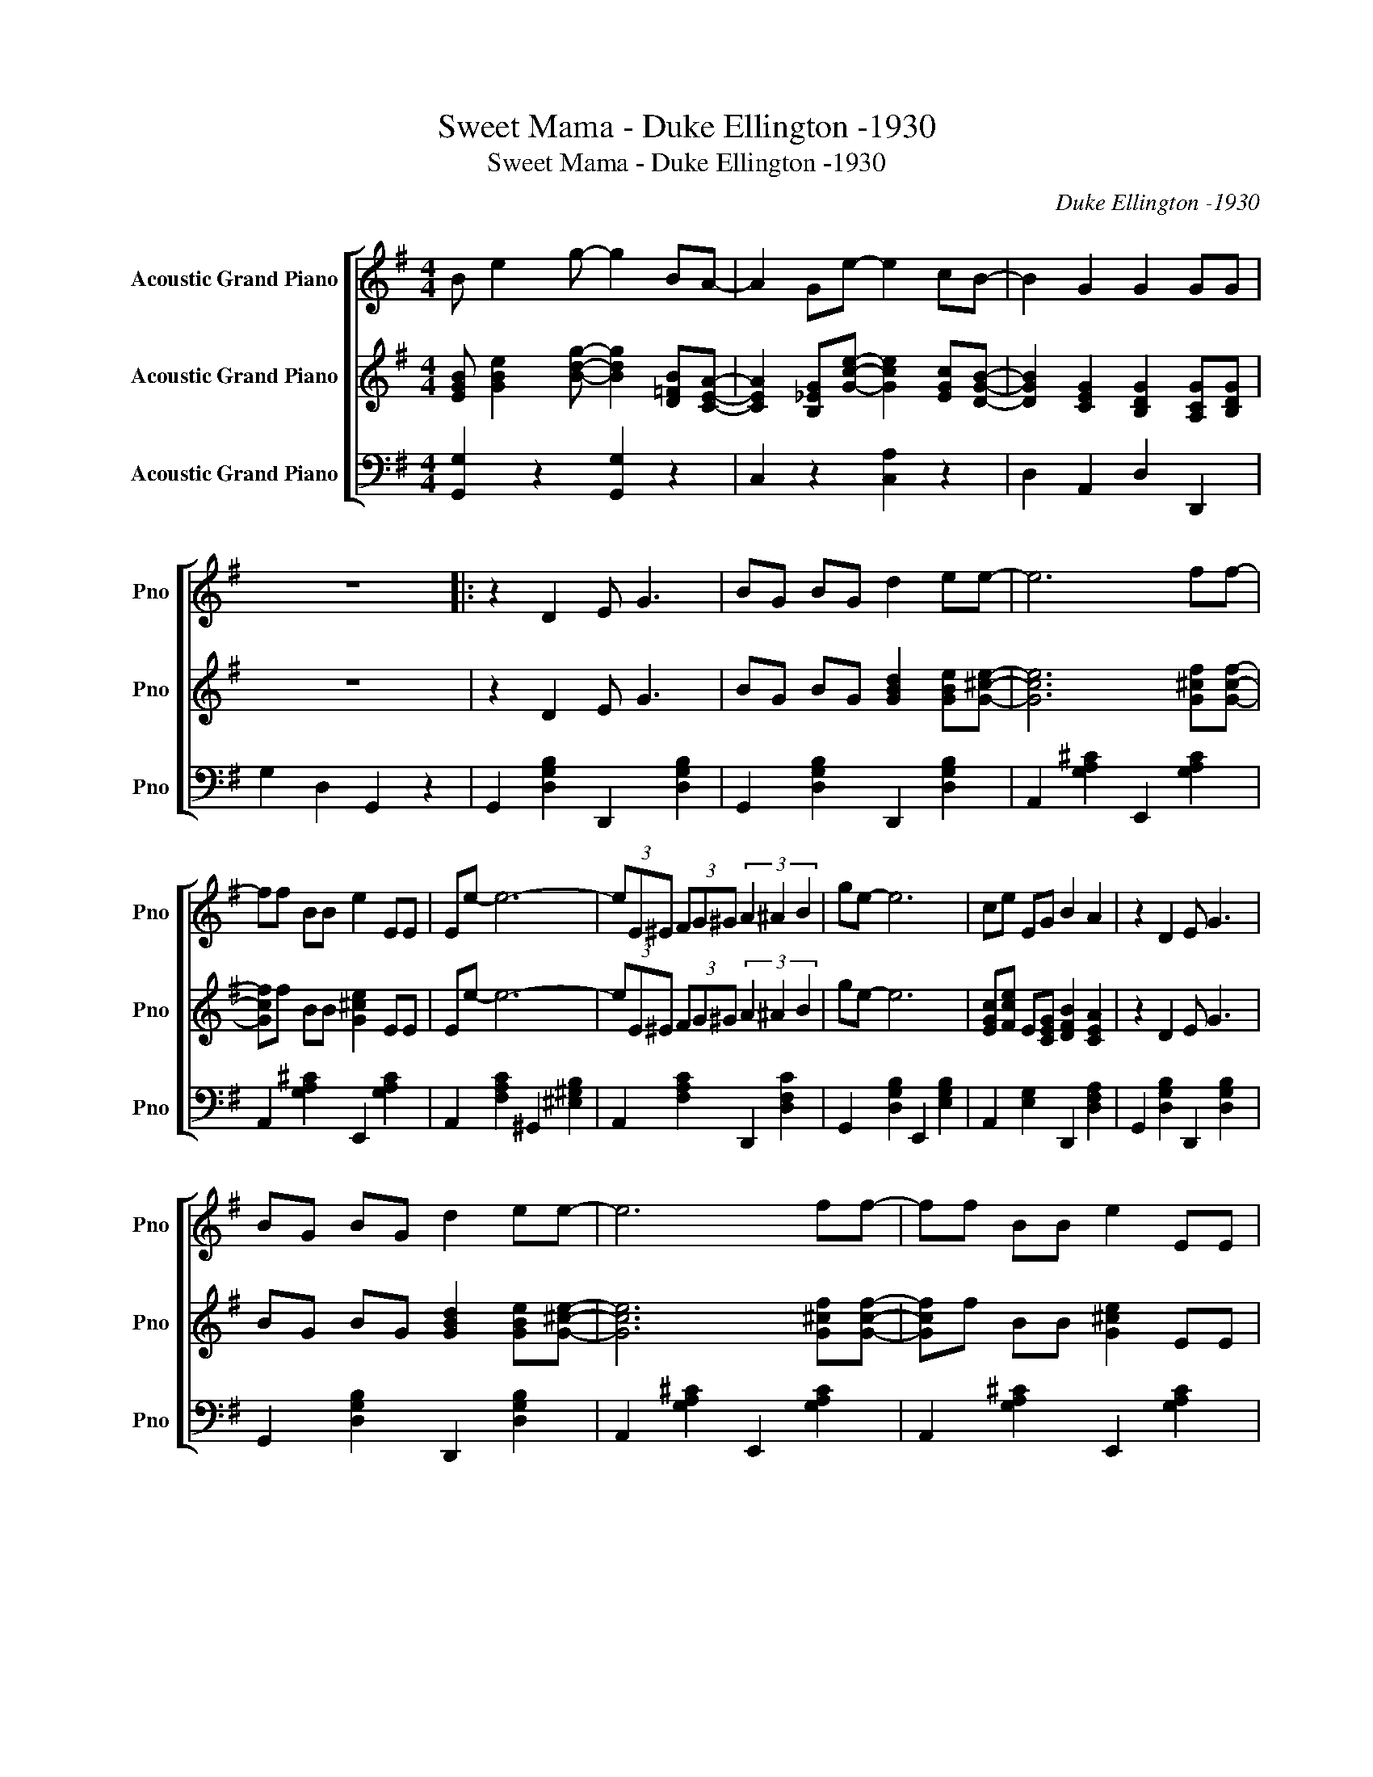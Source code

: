 X:1
T:Sweet Mama - Duke Ellington -1930
T:Sweet Mama - Duke Ellington -1930
C:Duke Ellington -1930
Z:Public Domain
%%score [ 1 2 3 ]
L:1/8
M:4/4
K:G
V:1 treble nm="Acoustic Grand Piano" snm="Pno"
%%MIDI program 0
V:2 treble nm="Acoustic Grand Piano" snm="Pno"
%%MIDI channel 3
%%MIDI program 0
V:3 bass nm="Acoustic Grand Piano" snm="Pno"
%%MIDI channel 2
%%MIDI program 0
L:1/4
V:1
 B e2 g- g2 BA- | A2 Ge- e2 cB- | B2 G2 G2 GG | z8 |: z2 D2 E G3 | BG BG d2 ee- | e6 ff- | %7
 ff BB e2 EE | Ee- e6- | (3eE^E (3FG^G (3A2 ^A2 B2 | ge- e6 | ce EG B2 A2 | z2 D2 E G3 | %13
 BG BG d2 ee- | e6 ff- | ff BB e2 EE | Ee- e6 | GE GE B2 BG- | G4 AB cd- | d2 cB A2 G2 | FE- E6 | %21
 z F ^GB e2 B2 | E8 | G/F/=F/E/ G/^F/=F/E/ B B2 E- | E e3 e4- | (3eE^E (3FG^G (3A2 ^A2 B2 | %26
 ge- e6 | ce EG B2 A2 | z2 D2 E G3 | BG BG d2 ee- | e6 ff- | ff BB e2 EE | ED- D4- DD | %33
 (3^DE^E (3FG^G (3A2 ^A2 B2 | g4 AB cd- | d2 BG E4 :| B e2 g- g2 BA- | A2 Ge- e2 cB- | %38
 B2 G2 G2 GG- | G6 z2 |] %40
V:2
 [BGE] [eBG]2 [gdB]- [gdB]2 [B=FD][AEC]- | [AEC]2 [G_EB,][ecG]- [ecG]2 [cGE][BGD]- | %2
 [BGD]2 [GEC]2 [GDB,]2 [GCA,][GDB,] | z8 | z2 D2 E G3 | BG BG [dBG]2 [eBG][e^cG]- | %6
 [ecG]6 [f^cG][fcG]- | [fcG]f BB [e^cG]2 EE | Ee- e6- | (3eE^E (3FG^G (3A2 ^A2 B2 | ge- e6 | %11
 [cGE][ecF] E[GEC] [BFD]2 [AEC]2 | z2 D2 E G3 | BG BG [dBG]2 [eBG][e^cG]- | [ecG]6 [f^cG][fcG]- | %15
 [fcG]f BB [e^cG]2 EE | Ee- e6 | GE GE [BFD]2 [BFD][GB,]- | [GB,]4 AB cd- | d2 cB A2 G2 | FE- E6 | %21
 z F ^GB e2 B2 | E8 | G/F/=F/E/ G/^F/=F/E/ B B2 E- | E e3 e4- | (3eE^E (3FG^G (3A2 ^A2 B2 | %26
 ge- e6 | [cGE][ecF] E[GEC] [BFD]2 [AEC]2 | z2 D2 E G3 | BG BG [dBG]2 [eBG][e^cG]- | %30
 [ecG]6 [f^cG][fcG]- | [fcG]f BB [e^cG]2 EE | ED- D4- DD | (3^DE^E (3FG^G (3A2 ^A2 B2 | g4 AB cd- | %35
 d2 BG [EB,]4 | [BGE] [eBG]2 [gdB]- [gdB]2 [B=FD][AEC]- | [AEC]2 [G_EB,][ecG]- [ecG]2 [cGE][BGD]- | %38
 [BGD]2 [GEC]2 [GDB,]2 [GCA,][GDB,]- | [GDB,]6 z2 | %40
V:3
 [G,G,,] z [G,G,,] z | C, z [A,C,] z | D, A,, D, D,, | G, D, G,, z | G,, [B,G,D,] D,, [B,G,D,] | %5
 G,, [B,G,D,] D,, [B,G,D,] | A,, [^CA,G,] E,, [CA,G,] | A,, [^CA,G,] E,, [CA,G,] | %8
 A,, [CA,F,] ^G,, [B,^G,^E,] | A,, [CA,F,] D,, [CF,D,] | G,, [B,G,D,] E,, [B,G,E,] | %11
 A,, [G,E,] D,, [A,F,D,] | G,, [B,G,D,] D,, [B,G,D,] | G,, [B,G,D,] D,, [B,G,D,] | %14
 A,, [^CA,G,] E,, [CA,G,] | A,, [^CA,G,] E,, [CA,G,] | A,, [CA,F,] ^G,, [B,^G,^E,] | %17
 A,, [CG,E,] D,, [F,D,] | G,, [G,D,] A,, [CG,E,] | B,, [DG,] B,, [^DB,A,] | %20
 B,, [D^G,E,] E,, [DG,E,] | B,, [D^G,E,] E,, [DG,E,] | A,, [^CA,G,] E,, [CA,G,] | %23
 A,, [^CA,G,] E,, [CA,G,] | A,, [CA,F,] ^G,, [B,^G,^E,] | A,, [CA,F,] D,, [CF,D,] | %26
 G,, [B,G,D,] E,, [B,G,E,] | A,, [G,E,] D,, [A,F,D,] | G,, [B,G,D,] D,, [B,G,D,] | %29
 G,, [B,G,D,] D,, [B,G,D,] | A,, [^CA,G,] E,, [CA,G,] | A,, [^CA,G,] E,, [CA,G,] | %32
 A,, [CA,F,] ^G,, [B,^G,^E,] | A,, [CA,F,] D,, [CF,D,] | G,, [B,G,D,] A,, [CG,E,] | %35
 B,, [DG,] [D,G,,]2 | [G,G,,] z [G,G,,] z | C, z [A,C,] z | D, A,, D, D,, | G, D, G,, z | %40

